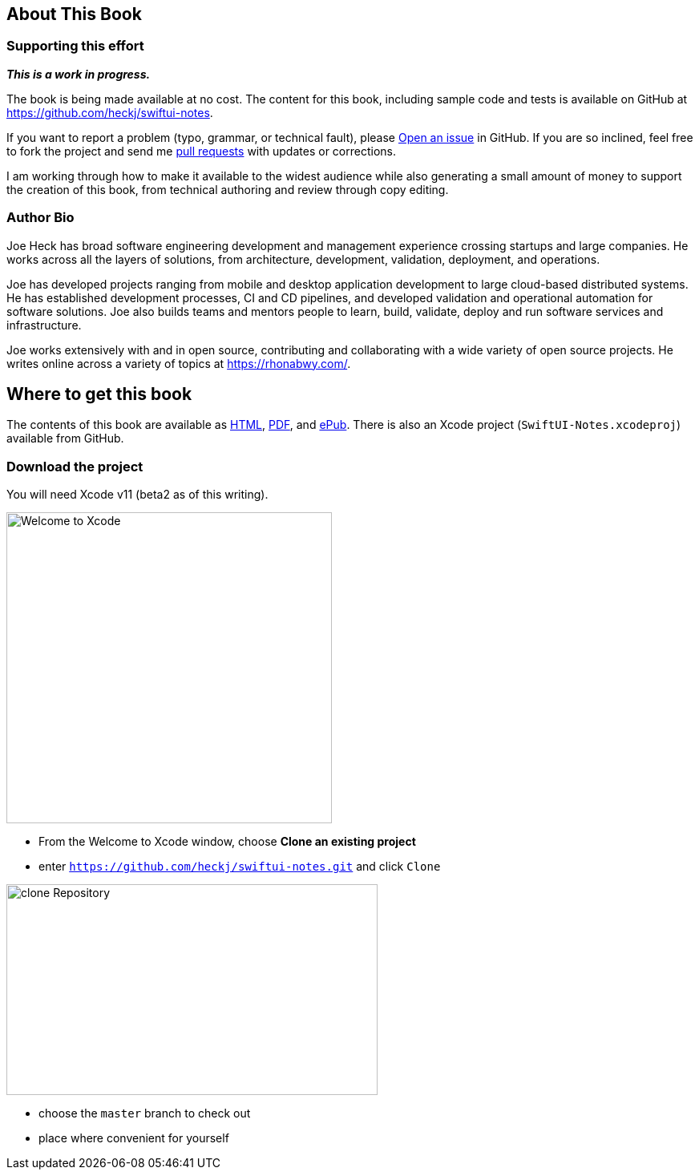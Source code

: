 [#aboutthisbook]
== About This Book

=== Supporting this effort

**_This is a work in progress._**

The book is being made available at no cost.
The content for this book, including sample code and tests is available on GitHub at https://github.com/heckj/swiftui-notes.

If you want to report a problem (typo, grammar, or technical fault), please https://github.com/heckj/swiftui-notes/issues/new/choose[Open an issue] in GitHub.
If you are so inclined, feel free to fork the project and send me https://github.com/heckj/swiftui-notes/compare?expand=1[pull requests] with updates or corrections.

I am working through how to make it available to the widest audience while also generating a small amount of money to support the creation of this book, from technical authoring and review through copy editing.

=== Author Bio

Joe Heck has broad software engineering development and management experience crossing startups and large companies.
He works across all the layers of solutions, from architecture, development, validation, deployment, and operations.

Joe has developed projects ranging from mobile and desktop application development to large cloud-based distributed systems.
He has established development processes, CI and CD pipelines, and developed validation and operational automation for software solutions.
Joe also builds teams and mentors people to learn, build, validate, deploy and run software services and infrastructure.

Joe works extensively with and in open source, contributing and collaborating with a wide variety of open source projects.
He writes online across a variety of topics at https://rhonabwy.com/.

== Where to get this book

The contents of this book are available as https://heckj.github.io/swiftui-notes/[HTML], https://heckj.github.io/swiftui-notes/using-combine-book.pdf[PDF], and https://heckj.github.io/swiftui-notes/using-combine-book.epub[ePub].
There is also an Xcode project (`SwiftUI-Notes.xcodeproj`) available from GitHub.

=== Download the project

You will need Xcode v11 (beta2 as of this writing).

image::welcomeToXcode.png[Welcome to Xcode,406,388]

* From the Welcome to Xcode window, choose **Clone an existing project**
* enter `https://github.com/heckj/swiftui-notes.git` and click `Clone`

image::cloneRepository.png[clone Repository,463,263]

* choose the `master` branch to check out
* place where convenient for yourself

